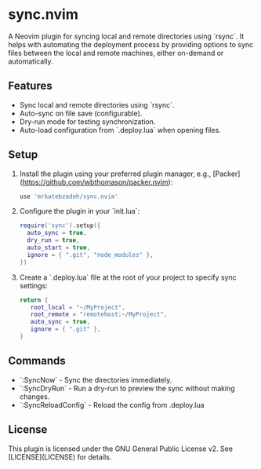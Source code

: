 * sync.nvim

A Neovim plugin for syncing local and remote directories using `rsync`.
It helps with automating the deployment process by providing options to sync files between the local and remote machines, either on-demand or automatically.

** Features

- Sync local and remote directories using `rsync`.
- Auto-sync on file save (configurable).
- Dry-run mode for testing synchronization.
- Auto-load configuration from `.deploy.lua` when opening files.

** Setup

1. Install the plugin using your preferred plugin manager, e.g., [Packer](https://github.com/wbthomason/packer.nvim):

   #+BEGIN_SRC lua
   use 'mrkatebzadeh/sync.nvim'
   #+END_SRC

2. Configure the plugin in your `init.lua`:

   #+BEGIN_SRC lua
   require('sync').setup({
     auto_sync = true,
     dry_run = true,
     auto_start = true,
     ignore = { ".git", "node_modules" },
   })
   #+END_SRC

3. Create a `.deploy.lua` file at the root of your project to specify sync settings:

   #+BEGIN_SRC lua
   return {
      root_local = "~/MyProject",
      root_remote = "remotehost:~/MyProject",
      auto_sync = true,
      ignore = { ".git" },
   }
   #+END_SRC

** Commands

- `:SyncNow` - Sync the directories immediately.
- `:SyncDryRun` - Run a dry-run to preview the sync without making changes.
- `:SyncReloadConfig` - Reload the config from .deploy.lua

** License

This plugin is licensed under the GNU General Public License v2. See [LICENSE](LICENSE) for details.
